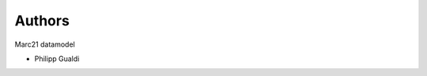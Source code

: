..
    Copyright (C) 2022 Graz University of Technology.

    marc21converter is free software; you can redistribute it and/or modify it
    under the terms of the MIT License; see LICENSE file for more details.

Authors
=======

Marc21 datamodel

- Philipp Gualdi
